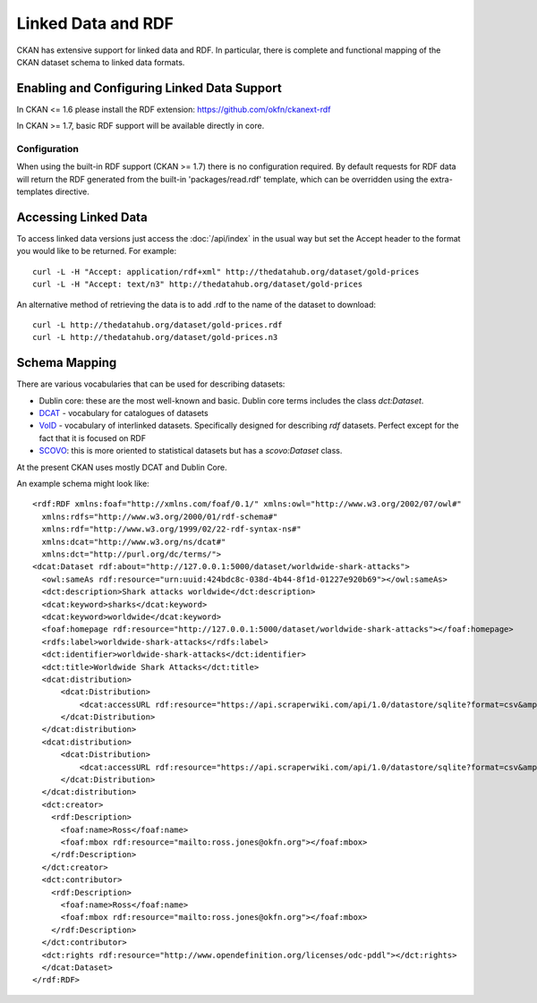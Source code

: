 ===================
Linked Data and RDF
===================

CKAN has extensive support for linked data and RDF. In particular, there is
complete and functional mapping of the CKAN dataset schema to linked data
formats.


Enabling and Configuring Linked Data Support
============================================

In CKAN <= 1.6 please install the RDF extension: https://github.com/okfn/ckanext-rdf

In CKAN >= 1.7, basic RDF support will be available directly in core.

Configuration
-------------

When using the built-in RDF support (CKAN >= 1.7) there is no configuration required.  By default requests for RDF data will return the RDF generated from the built-in 'packages/read.rdf' template, which can be overridden using the extra-templates directive.

Accessing Linked Data
=====================

To access linked data versions just access the :doc:`/api/index` in the usual
way but set the Accept header to the format you would like to be returned. For
example::

 curl -L -H "Accept: application/rdf+xml" http://thedatahub.org/dataset/gold-prices
 curl -L -H "Accept: text/n3" http://thedatahub.org/dataset/gold-prices

An alternative method of retrieving the data is to add .rdf to the name of the dataset to download::

 curl -L http://thedatahub.org/dataset/gold-prices.rdf
 curl -L http://thedatahub.org/dataset/gold-prices.n3


Schema Mapping
==============

There are various vocabularies that can be used for describing datasets:

* Dublin core: these are the most well-known and basic. Dublin core terms includes the class *dct:Dataset*.
* DCAT_ - vocabulary for catalogues of datasets
* VoID_ - vocabulary of interlinked datasets. Specifically designed for describing *rdf* datasets. Perfect except for the fact that it is focused on RDF
* SCOVO_: this is more oriented to statistical datasets but has a *scovo:Dataset* class.

At the present CKAN uses mostly DCAT and Dublin Core.

.. _DCAT: http://vocab.deri.ie/dcat
.. _VoID: http://rdfs.org/ns/void
.. _SCOVO: http://sw.joanneum.at/scovo/schema.html

An example schema might look like::

  <rdf:RDF xmlns:foaf="http://xmlns.com/foaf/0.1/" xmlns:owl="http://www.w3.org/2002/07/owl#"
    xmlns:rdfs="http://www.w3.org/2000/01/rdf-schema#"
    xmlns:rdf="http://www.w3.org/1999/02/22-rdf-syntax-ns#"
    xmlns:dcat="http://www.w3.org/ns/dcat#"
    xmlns:dct="http://purl.org/dc/terms/">
  <dcat:Dataset rdf:about="http://127.0.0.1:5000/dataset/worldwide-shark-attacks">
    <owl:sameAs rdf:resource="urn:uuid:424bdc8c-038d-4b44-8f1d-01227e920b69"></owl:sameAs>
    <dct:description>Shark attacks worldwide</dct:description>
    <dcat:keyword>sharks</dcat:keyword>
    <dcat:keyword>worldwide</dcat:keyword>
    <foaf:homepage rdf:resource="http://127.0.0.1:5000/dataset/worldwide-shark-attacks"></foaf:homepage>
    <rdfs:label>worldwide-shark-attacks</rdfs:label>
    <dct:identifier>worldwide-shark-attacks</dct:identifier>
    <dct:title>Worldwide Shark Attacks</dct:title>
    <dcat:distribution>
        <dcat:Distribution>
            <dcat:accessURL rdf:resource="https://api.scraperwiki.com/api/1.0/datastore/sqlite?format=csv&amp;name=worldwide_shark_attacks&amp;query=select+*+from+`Europe`&amp;apikey="></dcat:accessURL>
        </dcat:Distribution>
    </dcat:distribution>
    <dcat:distribution>
        <dcat:Distribution>
            <dcat:accessURL rdf:resource="https://api.scraperwiki.com/api/1.0/datastore/sqlite?format=csv&amp;name=worldwide_shark_attacks&amp;query=select+*+from+`Australia`&amp;apikey="></dcat:accessURL>
        </dcat:Distribution>
    </dcat:distribution>
    <dct:creator>
      <rdf:Description>
        <foaf:name>Ross</foaf:name>
        <foaf:mbox rdf:resource="mailto:ross.jones@okfn.org"></foaf:mbox>
      </rdf:Description>
    </dct:creator>
    <dct:contributor>
      <rdf:Description>
        <foaf:name>Ross</foaf:name>
        <foaf:mbox rdf:resource="mailto:ross.jones@okfn.org"></foaf:mbox>
      </rdf:Description>
    </dct:contributor>
    <dct:rights rdf:resource="http://www.opendefinition.org/licenses/odc-pddl"></dct:rights>
    </dcat:Dataset>
  </rdf:RDF>
